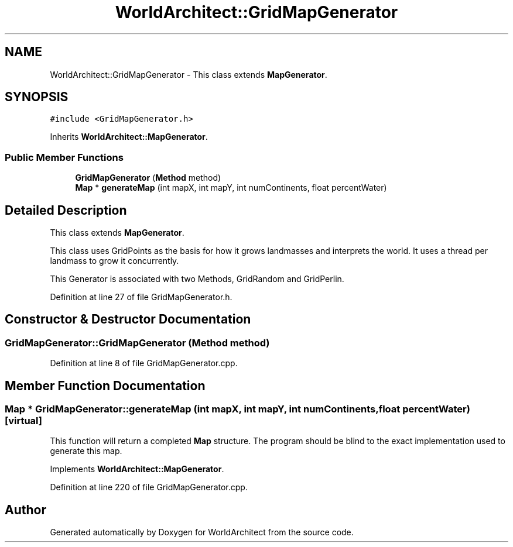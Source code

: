 .TH "WorldArchitect::GridMapGenerator" 3 "Sat Mar 23 2019" "Version 0.0.1" "WorldArchitect" \" -*- nroff -*-
.ad l
.nh
.SH NAME
WorldArchitect::GridMapGenerator \- This class extends \fBMapGenerator\fP\&.  

.SH SYNOPSIS
.br
.PP
.PP
\fC#include <GridMapGenerator\&.h>\fP
.PP
Inherits \fBWorldArchitect::MapGenerator\fP\&.
.SS "Public Member Functions"

.in +1c
.ti -1c
.RI "\fBGridMapGenerator\fP (\fBMethod\fP method)"
.br
.ti -1c
.RI "\fBMap\fP * \fBgenerateMap\fP (int mapX, int mapY, int numContinents, float percentWater)"
.br
.in -1c
.SH "Detailed Description"
.PP 
This class extends \fBMapGenerator\fP\&. 

This class uses GridPoints as the basis for how it grows landmasses and interprets the world\&. It uses a thread per landmass to grow it concurrently\&.
.PP
This Generator is associated with two Methods, GridRandom and GridPerlin\&. 
.PP
Definition at line 27 of file GridMapGenerator\&.h\&.
.SH "Constructor & Destructor Documentation"
.PP 
.SS "GridMapGenerator::GridMapGenerator (\fBMethod\fP method)"

.PP
Definition at line 8 of file GridMapGenerator\&.cpp\&.
.SH "Member Function Documentation"
.PP 
.SS "\fBMap\fP * GridMapGenerator::generateMap (int mapX, int mapY, int numContinents, float percentWater)\fC [virtual]\fP"
This function will return a completed \fBMap\fP structure\&. The program should be blind to the exact implementation used to generate this map\&. 
.PP
Implements \fBWorldArchitect::MapGenerator\fP\&.
.PP
Definition at line 220 of file GridMapGenerator\&.cpp\&.

.SH "Author"
.PP 
Generated automatically by Doxygen for WorldArchitect from the source code\&.
